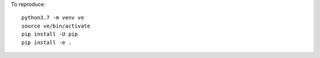 To reproduce::

  python3.7 -m venv ve
  source ve/bin/activate
  pip install -U pip
  pip install -e .
